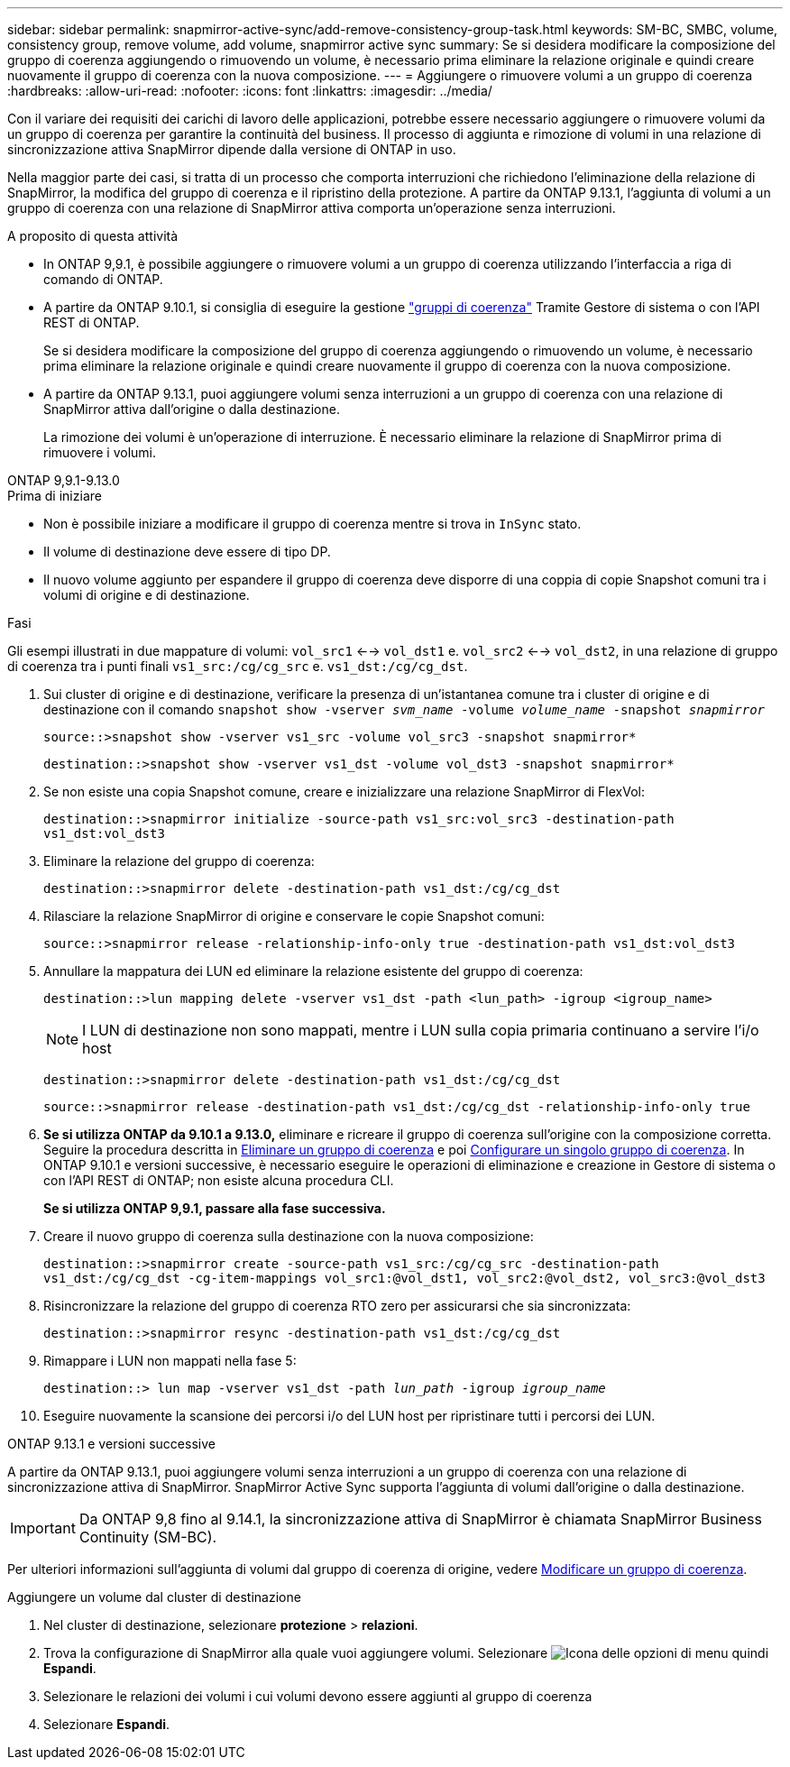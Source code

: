 ---
sidebar: sidebar 
permalink: snapmirror-active-sync/add-remove-consistency-group-task.html 
keywords: SM-BC, SMBC, volume, consistency group, remove volume, add volume, snapmirror active sync 
summary: Se si desidera modificare la composizione del gruppo di coerenza aggiungendo o rimuovendo un volume, è necessario prima eliminare la relazione originale e quindi creare nuovamente il gruppo di coerenza con la nuova composizione. 
---
= Aggiungere o rimuovere volumi a un gruppo di coerenza
:hardbreaks:
:allow-uri-read: 
:nofooter: 
:icons: font
:linkattrs: 
:imagesdir: ../media/


[role="lead"]
Con il variare dei requisiti dei carichi di lavoro delle applicazioni, potrebbe essere necessario aggiungere o rimuovere volumi da un gruppo di coerenza per garantire la continuità del business. Il processo di aggiunta e rimozione di volumi in una relazione di sincronizzazione attiva SnapMirror dipende dalla versione di ONTAP in uso.

Nella maggior parte dei casi, si tratta di un processo che comporta interruzioni che richiedono l'eliminazione della relazione di SnapMirror, la modifica del gruppo di coerenza e il ripristino della protezione. A partire da ONTAP 9.13.1, l'aggiunta di volumi a un gruppo di coerenza con una relazione di SnapMirror attiva comporta un'operazione senza interruzioni.

.A proposito di questa attività
* In ONTAP 9,9.1, è possibile aggiungere o rimuovere volumi a un gruppo di coerenza utilizzando l'interfaccia a riga di comando di ONTAP.
* A partire da ONTAP 9.10.1, si consiglia di eseguire la gestione link:../consistency-groups/index.html["gruppi di coerenza"] Tramite Gestore di sistema o con l'API REST di ONTAP.
+
Se si desidera modificare la composizione del gruppo di coerenza aggiungendo o rimuovendo un volume, è necessario prima eliminare la relazione originale e quindi creare nuovamente il gruppo di coerenza con la nuova composizione.

* A partire da ONTAP 9.13.1, puoi aggiungere volumi senza interruzioni a un gruppo di coerenza con una relazione di SnapMirror attiva dall'origine o dalla destinazione.
+
La rimozione dei volumi è un'operazione di interruzione. È necessario eliminare la relazione di SnapMirror prima di rimuovere i volumi.



[role="tabbed-block"]
====
.ONTAP 9,9.1-9.13.0
--
.Prima di iniziare
* Non è possibile iniziare a modificare il gruppo di coerenza mentre si trova in `InSync` stato.
* Il volume di destinazione deve essere di tipo DP.
* Il nuovo volume aggiunto per espandere il gruppo di coerenza deve disporre di una coppia di copie Snapshot comuni tra i volumi di origine e di destinazione.


.Fasi
Gli esempi illustrati in due mappature di volumi: `vol_src1` <--> `vol_dst1` e. `vol_src2` <--> `vol_dst2`, in una relazione di gruppo di coerenza tra i punti finali `vs1_src:/cg/cg_src` e. `vs1_dst:/cg/cg_dst`.

. Sui cluster di origine e di destinazione, verificare la presenza di un'istantanea comune tra i cluster di origine e di destinazione con il comando `snapshot show -vserver _svm_name_ -volume _volume_name_ -snapshot _snapmirror_`
+
`source::>snapshot show -vserver vs1_src -volume vol_src3 -snapshot snapmirror*`

+
`destination::>snapshot show -vserver vs1_dst -volume vol_dst3 -snapshot snapmirror*`

. Se non esiste una copia Snapshot comune, creare e inizializzare una relazione SnapMirror di FlexVol:
+
`destination::>snapmirror initialize -source-path vs1_src:vol_src3 -destination-path vs1_dst:vol_dst3`

. Eliminare la relazione del gruppo di coerenza:
+
`destination::>snapmirror delete -destination-path vs1_dst:/cg/cg_dst`

. Rilasciare la relazione SnapMirror di origine e conservare le copie Snapshot comuni:
+
`source::>snapmirror release -relationship-info-only true -destination-path vs1_dst:vol_dst3`

. Annullare la mappatura dei LUN ed eliminare la relazione esistente del gruppo di coerenza:
+
`destination::>lun mapping delete -vserver vs1_dst -path <lun_path> -igroup <igroup_name>`

+

NOTE: I LUN di destinazione non sono mappati, mentre i LUN sulla copia primaria continuano a servire l'i/o host

+
`destination::>snapmirror delete -destination-path vs1_dst:/cg/cg_dst`

+
`source::>snapmirror release -destination-path vs1_dst:/cg/cg_dst -relationship-info-only true`

. **Se si utilizza ONTAP da 9.10.1 a 9.13.0,** eliminare e ricreare il gruppo di coerenza sull'origine con la composizione corretta. Seguire la procedura descritta in xref:../consistency-groups/delete-task.html[Eliminare un gruppo di coerenza] e poi xref:../consistency-groups/configure-task.html[Configurare un singolo gruppo di coerenza]. In ONTAP 9.10.1 e versioni successive, è necessario eseguire le operazioni di eliminazione e creazione in Gestore di sistema o con l'API REST di ONTAP; non esiste alcuna procedura CLI.
+
**Se si utilizza ONTAP 9,9.1, passare alla fase successiva.**

. Creare il nuovo gruppo di coerenza sulla destinazione con la nuova composizione:
+
`destination::>snapmirror create -source-path vs1_src:/cg/cg_src -destination-path vs1_dst:/cg/cg_dst -cg-item-mappings vol_src1:@vol_dst1, vol_src2:@vol_dst2, vol_src3:@vol_dst3`

. Risincronizzare la relazione del gruppo di coerenza RTO zero per assicurarsi che sia sincronizzata:
+
`destination::>snapmirror resync -destination-path vs1_dst:/cg/cg_dst`

. Rimappare i LUN non mappati nella fase 5:
+
`destination::> lun map -vserver vs1_dst -path _lun_path_ -igroup _igroup_name_`

. Eseguire nuovamente la scansione dei percorsi i/o del LUN host per ripristinare tutti i percorsi dei LUN.


--
.ONTAP 9.13.1 e versioni successive
--
A partire da ONTAP 9.13.1, puoi aggiungere volumi senza interruzioni a un gruppo di coerenza con una relazione di sincronizzazione attiva di SnapMirror. SnapMirror Active Sync supporta l'aggiunta di volumi dall'origine o dalla destinazione.


IMPORTANT: Da ONTAP 9,8 fino al 9.14.1, la sincronizzazione attiva di SnapMirror è chiamata SnapMirror Business Continuity (SM-BC).

Per ulteriori informazioni sull'aggiunta di volumi dal gruppo di coerenza di origine, vedere xref:../consistency-groups/modify-task.html[Modificare un gruppo di coerenza].

.Aggiungere un volume dal cluster di destinazione
. Nel cluster di destinazione, selezionare **protezione** > **relazioni**.
. Trova la configurazione di SnapMirror alla quale vuoi aggiungere volumi. Selezionare image:icon_kabob.gif["Icona delle opzioni di menu"] quindi **Espandi**.
. Selezionare le relazioni dei volumi i cui volumi devono essere aggiunti al gruppo di coerenza
. Selezionare **Espandi**.


--
====